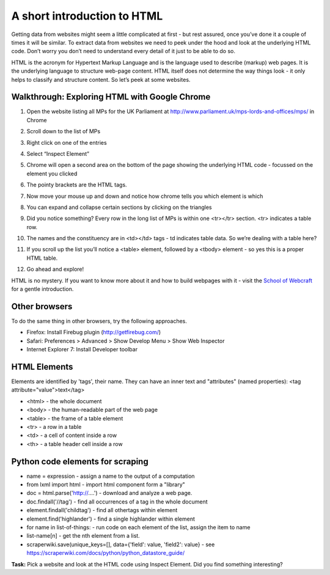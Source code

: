 ============================
A short introduction to HTML
============================

Getting data from websites might seem a little complicated at first - but rest assured, once you’ve done it a couple of times it will be similar. To extract data from websites we need to peek under the hood and look at the underlying HTML code. Don’t worry you don’t need to understand every detail of it just to be able to do so. 

HTML is the acronym for Hypertext Markup Language and is the language used to describe (markup) web pages. It is the underlying language to structure web-page content. HTML itself does not determine the way things look - it only helps to classify and structure content. So let’s peek at some websites. 

Walkthrough: Exploring HTML with Google Chrome
^^^^^^^^^^^^^^^^^^^^^^^^^^^^^^^^^^^^^^^^^^^^^^^

#. Open the website listing all MPs for the UK Parliament at http://www.parliament.uk/mps-lords-and-offices/mps/ in Chrome
#. Scroll down to the list of MPs
#. Right click on one of the entries
#. Select “Inspect Element”

   .. image:: http://farm9.staticflickr.com/8059/8163611876_c4f6fe8b57_o_d.png
#. Chrome will open a second area on the bottom of the page showing the underlying HTML code - focussed on the element you clicked
   
   .. image:: http://farm8.staticflickr.com/7280/8163577887_778ca2b7a6_o_d.png
#. The pointy brackets are the HTML tags. 
#. Now move your mouse up and down and notice how chrome tells you which element is which
#. You can expand and collapse certain sections by clicking on the triangles
#. Did you notice something? Every row in the long list of MPs is within one <tr></tr> section. <tr> indicates a table row. 
#. The names and the constituency are in <td></td> tags - td indicates table data. So we’re dealing with a table here?
#. If you scroll up the list you’ll notice a <table> element, followed by a <tbody> element - so yes this is a proper HTML table.

   .. image:: http://farm8.staticflickr.com/7266/8163611962_0b8a8c977a_o_d.png
#. Go ahead and explore!

HTML is no mystery. If you want to know more about it and how to build
webpages with it - visit the `School of Webcraft`_ for a gentle introduction.

.. _School of Webcraft: https://p2pu.org/en/schools/school-of-webcraft/

Other browsers
^^^^^^^^^^^^^^
To do the same thing in other browsers, try the following approaches. 

* Firefox: Install Firebug plugin (http://getfirebug.com/)
* Safari: Preferences > Advanced > Show Develop Menu > Show Web Inspector
* Internet Explorer 7: Install Developer toolbar

HTML Elements
^^^^^^^^^^^^^

Elements are identified by 'tags', their name. They can have an inner text and "attributes" (named properties): <tag attribute="value">text</tag>

* <html> - the whole document
* <body> - the human-readable part of the web page
* <table> - the frame of a table element
* <tr> - a row in a table
* <td> - a cell of content inside a row
* <th> - a table header cell inside a row

Python code elements for scraping
^^^^^^^^^^^^^^^^^^^^^^^^^^^^^^^^^

* name = expression - assign a name to the output of a computation
* from lxml import html - import html component form a "library"
* doc = html.parse('http://....') - download and analyze a web page. 
* doc.findall('//tag') - find all occurrences of a tag in the whole document 
* element.findall('childtag') - find all othertags within element
* element.find('highlander') - find a single highlander within element
* for name in list-of-things: - run code on each element of the list, assign the item to name
* list-name[n] - get the nth element from a list.
* scraperwiki.save(unique_keys=[], data={'field': value, 'field2': value} - see https://scraperwiki.com/docs/python/python_datastore_guide/

.. raw:: html

  <div class="well">

**Task:** Pick a website and look at the HTML code using Inspect Element. Did you find something interesting?

.. raw:: html
  
  </div>.. raw:: html

  <div class="alert alert-info">Any questions? Got stuck? <a class="btn
  btn-large btn-info" href="http://ask.schoolofdata.org">Ask School of Data!
  </a></div>

